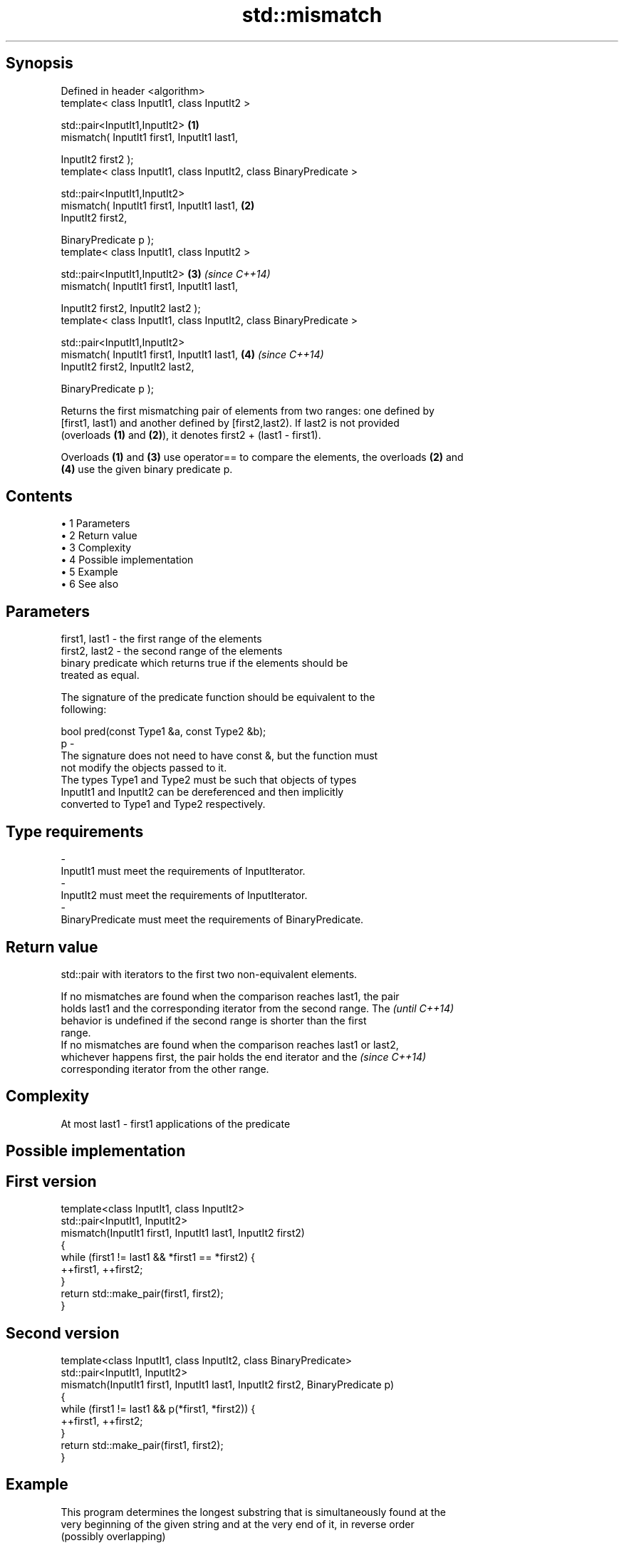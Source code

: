 .TH std::mismatch 3 "Apr 19 2014" "1.0.0" "C++ Standard Libary"
.SH Synopsis
   Defined in header <algorithm>
   template< class InputIt1, class InputIt2 >

   std::pair<InputIt1,InputIt2>                                      \fB(1)\fP
       mismatch( InputIt1 first1, InputIt1 last1,

                 InputIt2 first2 );
   template< class InputIt1, class InputIt2, class BinaryPredicate >

   std::pair<InputIt1,InputIt2>
       mismatch( InputIt1 first1, InputIt1 last1,                    \fB(2)\fP
                 InputIt2 first2,

                 BinaryPredicate p );
   template< class InputIt1, class InputIt2 >

   std::pair<InputIt1,InputIt2>                                      \fB(3)\fP \fI(since C++14)\fP
       mismatch( InputIt1 first1, InputIt1 last1,

                 InputIt2 first2, InputIt2 last2 );
   template< class InputIt1, class InputIt2, class BinaryPredicate >

   std::pair<InputIt1,InputIt2>
       mismatch( InputIt1 first1, InputIt1 last1,                    \fB(4)\fP \fI(since C++14)\fP
                 InputIt2 first2, InputIt2 last2,

                 BinaryPredicate p );

   Returns the first mismatching pair of elements from two ranges: one defined by
   [first1, last1) and another defined by [first2,last2). If last2 is not provided
   (overloads \fB(1)\fP and \fB(2)\fP), it denotes first2 + (last1 - first1).

   Overloads \fB(1)\fP and \fB(3)\fP use operator== to compare the elements, the overloads \fB(2)\fP and
   \fB(4)\fP use the given binary predicate p.

.SH Contents

     • 1 Parameters
     • 2 Return value
     • 3 Complexity
     • 4 Possible implementation
     • 5 Example
     • 6 See also

.SH Parameters

   first1, last1 - the first range of the elements
   first2, last2 - the second range of the elements
                   binary predicate which returns true if the elements should be
                   treated as equal.

                   The signature of the predicate function should be equivalent to the
                   following:

                    bool pred(const Type1 &a, const Type2 &b);
   p             -
                   The signature does not need to have const &, but the function must
                   not modify the objects passed to it.
                   The types Type1 and Type2 must be such that objects of types
                   InputIt1 and InputIt2 can be dereferenced and then implicitly
                   converted to Type1 and Type2 respectively.

                   
.SH Type requirements
   -
   InputIt1 must meet the requirements of InputIterator.
   -
   InputIt2 must meet the requirements of InputIterator.
   -
   BinaryPredicate must meet the requirements of BinaryPredicate.

.SH Return value

   std::pair with iterators to the first two non-equivalent elements.

   If no mismatches are found when the comparison reaches last1, the pair
   holds last1 and the corresponding iterator from the second range. The  \fI(until C++14)\fP
   behavior is undefined if the second range is shorter than the first
   range.
   If no mismatches are found when the comparison reaches last1 or last2,
   whichever happens first, the pair holds the end iterator and the       \fI(since C++14)\fP
   corresponding iterator from the other range.

.SH Complexity

   At most last1 - first1 applications of the predicate

.SH Possible implementation

.SH First version
   template<class InputIt1, class InputIt2>
   std::pair<InputIt1, InputIt2>
       mismatch(InputIt1 first1, InputIt1 last1, InputIt2 first2)
   {
       while (first1 != last1 && *first1 == *first2) {
           ++first1, ++first2;
       }
       return std::make_pair(first1, first2);
   }
.SH Second version
   template<class InputIt1, class InputIt2, class BinaryPredicate>
   std::pair<InputIt1, InputIt2>
       mismatch(InputIt1 first1, InputIt1 last1, InputIt2 first2, BinaryPredicate p)
   {
       while (first1 != last1 && p(*first1, *first2)) {
           ++first1, ++first2;
       }
       return std::make_pair(first1, first2);
   }

.SH Example

   This program determines the longest substring that is simultaneously found at the
   very beginning of the given string and at the very end of it, in reverse order
   (possibly overlapping)

   
// Run this code

 #include <iostream>
 #include <string>
 #include <algorithm>
  
 std::string mirror_ends(const std::string& in)
 {
     return std::string(in.begin(),
                        std::mismatch(in.begin(), in.end(), in.rbegin()).first);
 }
  
 int main()
 {
     std::cout << mirror_ends("abXYZba") << '\\n'
               << mirror_ends("abca") << '\\n'
               << mirror_ends("aba") << '\\n';
 }

.SH Output:

 ab
 a
 aba

.SH See also

   equal                   determines if two sets of elements are the same
                           \fI(function template)\fP
   find
   find_if                 finds the first element satisfying specific criteria
   find_if_not             \fI(function template)\fP
   \fI(C++11)\fP
                           returns true if one range is lexicographically less than
   lexicographical_compare another
                           \fI(function template)\fP
   search                  searches for a range of elements
                           \fI(function template)\fP
